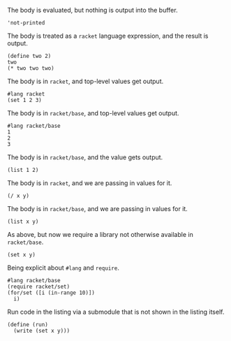 The body is evaluated, but nothing is output into the buffer.
#+BEGIN_SRC racket :results silent
  'not-printed
#+END_SRC

The body is treated as a =racket= language expression, and the result is output.
#+BEGIN_SRC racket :results value
  (define two 2)
  two
  (* two two two)
#+END_SRC

#+RESULTS:
: 8

The body is in =racket=, and top-level values get output.
#+BEGIN_SRC racket :results output
  #lang racket
  (set 1 2 3) 
#+END_SRC

#+RESULTS:
: (set 1 3 2)

The body is in =racket/base=, and top-level values get output.
#+BEGIN_SRC racket :results output
  #lang racket/base
  1
  2
  3
#+END_SRC

#+RESULTS:
: 1
: 2
: 3

The body is in =racket/base=, and the value gets output.
#+BEGIN_SRC racket :results value :prologue "#lang racket/base"
  (list 1 2)
#+END_SRC

#+RESULTS:
: (1 2)

The body is in =racket=, and we are passing in values for it.
#+BEGIN_SRC racket :results value :var x=5 :var y=6
  (/ x y)
#+END_SRC

#+RESULTS:
: 5/6

The body is in =racket/base=, and we are passing in values for it.
#+BEGIN_SRC racket :results value :var x=5 :var y=6 :prologue "#lang racket/base"
  (list x y)
#+END_SRC

#+RESULTS:
: (5 6)

As above, but now we require a library not otherwise available in =racket/base=.
#+BEGIN_SRC racket :results value :var x=5 :var y=6 :prologue "#lang racket/base\n(require racket/set)"
  (set x y)
#+END_SRC

#+RESULTS:
: #<set: 5 6>

Being explicit about =#lang= and =require=.
#+BEGIN_SRC racket :results output
  #lang racket/base
  (require racket/set)
  (for/set ([i (in-range 10)])
    i)
#+END_SRC

#+RESULTS:
: (set 1 5 9 3 7 0 4 8 2 6)

Run code in the listing via a submodule that is not shown in the listing itself.
#+BEGIN_SRC racket :results output :var x=5 :var y=6 :prologue "#lang racket/base\n(require racket/set)" :epilogue "(module* main #f (run))"
  (define (run)
    (write (set x y)))
#+END_SRC

#+RESULTS:
: #<set: 5 6>
